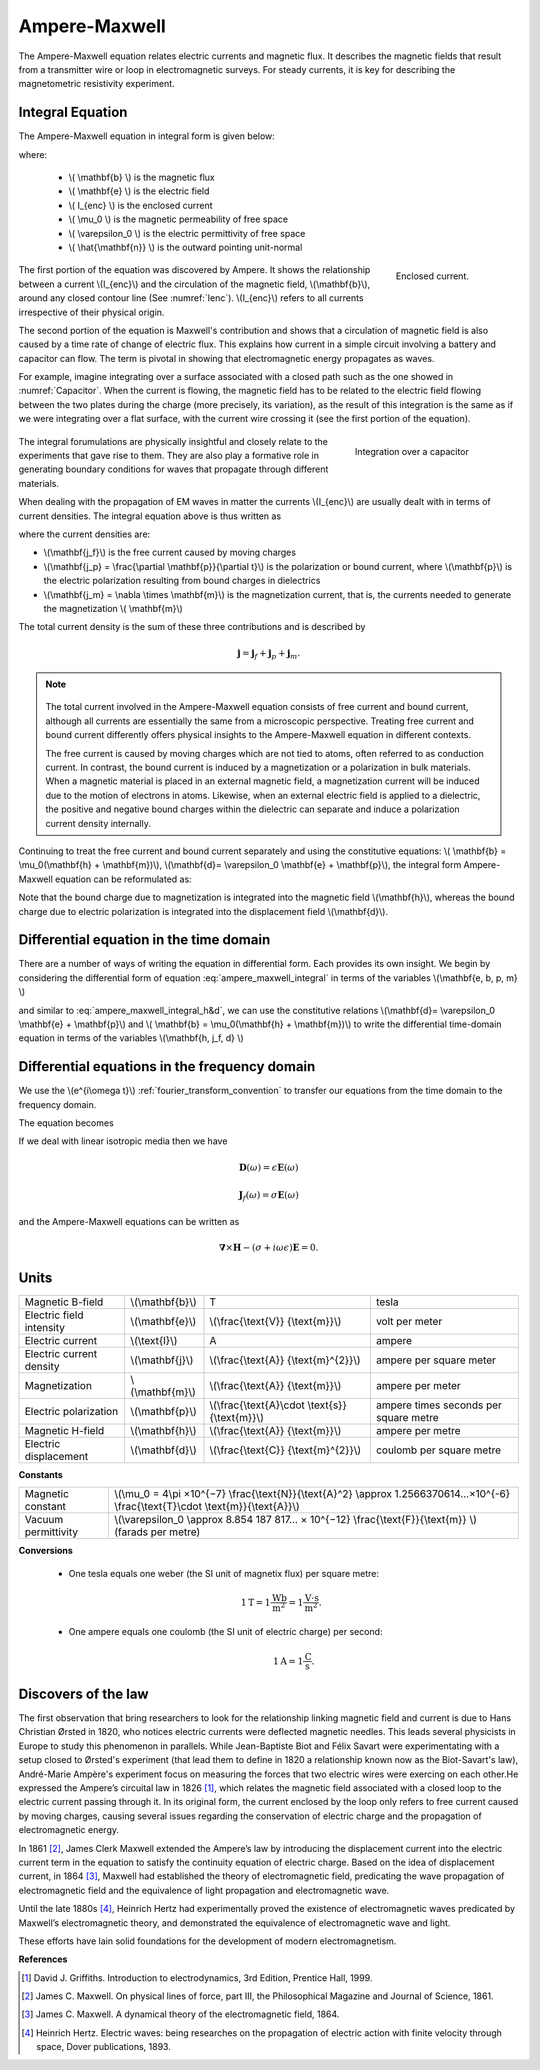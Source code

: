.. _ampere_maxwell:

Ampere-Maxwell
==============

The Ampere-Maxwell equation relates electric currents and magnetic flux. It
describes the magnetic fields that result from a transmitter wire or loop in
electromagnetic surveys. For steady currents, it is key for describing the
magnetometric resistivity experiment.

Integral Equation
-----------------

The Ampere-Maxwell equation in integral form is given below:

.. math::
    \int_S \boldsymbol{\nabla} \times \mathbf{b} \cdot \mathbf{da} =  \oint_C \mathbf{b} \cdot \mathbf{dl} = \mu_0 \left( I_{enc} + \varepsilon_0 \frac{d}{dt} \int_S \mathbf{e} \cdot \hat{\mathbf{n}} ~\text{da} \right),
    :label: ampere_maxwell_integral

where:

 - \\( \\mathbf{b} \\) is the magnetic flux
 - \\( \\mathbf{e} \\) is the electric field
 - \\( I_{enc} \\) is the enclosed current
 - \\( \\mu_0 \\) is the magnetic permeability of free space
 - \\( \\varepsilon_0 \\) is the electric permittivity of free space
 - \\( \\hat{\\mathbf{n}} \\) is the outward pointing unit-normal


 .. figure:: images/Ienc.png
    :align: right
    :scale: 20% 
    :name: Ienc

    Enclosed current. 


The first portion of the equation was discovered by Ampere. It shows the relationship
between a current \\(I_{enc}\\) and the circulation of the magnetic field, \\(\\mathbf{b}\\),
around any closed contour line (See :numref:`Ienc`). \\(I_{enc}\\) refers to all currents
irrespective of their physical origin.

The second portion of the equation is Maxwell's contribution and shows that a
circulation of magnetic field is also caused by a time rate of change of
electric flux. This explains how current in a simple circuit involving a
battery and capacitor can flow. The term is pivotal in showing that
electromagnetic energy propagates as waves. 

For example, imagine integrating over a surface associated with a closed path such as the one showed in :numref:`Capacitor`. When the current is flowing, the magnetic field has to be related to the electric field flowing between the two plates during the charge (more precisely, its variation), as the result of this integration is the same as if we were integrating over a flat surface, with the current wire crossing it (see the first portion of the equation).

 .. figure:: images/Capacitor.png
    :align: right
    :scale: 60% 
    :name: Capacitor

    Integration over a capacitor

The integral forumulations are physically insightful and closely relate to the
experiments that gave rise to them. They are also play a formative role in
generating boundary conditions for waves that propagate through different
materials.

When dealing with the propagation of EM waves in matter the currents
\\(I_{enc}\\) are usually dealt with in terms of current densities. The
integral equation above is thus written as


.. math:: 
    \int_S \boldsymbol{\nabla} \times \mathbf{b} \cdot \mathbf{da} =  
    \oint_C \mathbf{b} \cdot \mathbf{dl} = 
    \mu_0 \left(\int_S \left(\mathbf{j_f}  
        + \frac{\partial \mathbf{p}}{\partial t} 
        + \boldsymbol{\nabla} \times \mathbf{m}\right)\cdot \mathbf{da} 
        +  \varepsilon_0 \frac{d}{dt}  \int_S \mathbf{e} \cdot \mathbf{\hat{n}} ~\text{da}\right),
    :label: ampere_maxwell_integral_p&m

where the current densities are:

- \\(\\mathbf{j_f}\\) is the free current caused by moving charges
- \\(\\mathbf{j_p} = \\frac{\\partial \\mathbf{p}}{\\partial t}\\) is the polarization or bound current, where \\(\\mathbf{p}\\) is the electric polarization resulting from bound charges in dielectrics 
- \\(\\mathbf{j_m} = \\nabla \\times \\mathbf{m}\\) is the magnetization current, that is, the currents needed to generate the magnetization \\( \\mathbf{m}\\)

The total current density is the sum of these three contributions and is described by

.. math::
    \mathbf{j} = \mathbf{j}_f + \mathbf{j}_p + \mathbf{j}_m.


.. A note on the total current 
.. ***************************


.. note:: 

    .. figure:: images/Currents.png
        :align: center
        :scale: 50%

    The total current involved in the Ampere-Maxwell equation consists of free
    current and bound current, although all currents are essentially the same from
    a microscopic perspective. Treating free current and bound current differently
    offers physical insights to the Ampere-Maxwell equation in different contexts.

    The free current is caused by moving charges which are not tied to atoms, often
    referred to as conduction current. In contrast, the bound current is induced by
    a magnetization or a polarization in bulk materials. When a magnetic material is
    placed in an external magnetic field, a magnetization current will be induced
    due to the motion of electrons in atoms. Likewise, when an external electric
    field is applied to a dielectric, the positive and negative bound charges within
    the dielectric can separate and induce a polarization current density internally.

.. Then the total current density can be described as

.. 
..     \mathbf{j} = \mathbf{j}_f + \mathbf{j}_m + \mathbf{j}_p

.. where

.. - \\(\\mathbf{j}_f = \\sigma \\mathbf{e} \\) is the free current density caused by
.. moving charges,
.. - \\(\\mathbf{j}_m = \\nabla \\times \\mathbf{m}\\) is the bound current due to
.. magnetization,
.. - \\(\\mathbf{j}_p = \\frac{\\partial \\mathbf{p}}{\\partial t} \\) is the polarization current density due to the time-dependent bound charges.


Continuing to treat the free current and bound current separately and using the 
constitutive equations: \\( \\mathbf{b} = \\mu_0(\\mathbf{h} + \\mathbf{m})\\), \\(\\mathbf{d}= \\varepsilon_0 \\mathbf{e} + \\mathbf{p}\\), the integral form Ampere-Maxwell equation can be reformulated as:

.. math::
    \int_S \boldsymbol{\nabla} \times \mathbf{h} \cdot \mathbf{da} = \oint_C \mathbf{h} \cdot \mathbf{dl} = \int_S \left( \mathbf{j}_f + \frac{\partial \mathbf{d}}{\partial t} \right) \cdot \hat{\mathbf{n}} ~\text{da}.
    :label: ampere_maxwell_integral_h&d

.. and in differential form,

.. .. math::
..     \boldsymbol{\nabla} \times \mathbf{h} = \mathbf{j}_f + \frac{\partial \mathbf{d}}{\partial t}

Note that the bound charge due to magnetization is integrated into the magnetic
field \\(\\mathbf{h}\\), whereas the bound charge due to electric polarization is
integrated into the displacement field \\(\\mathbf{d}\\).


Differential equation in the time domain
----------------------------------------

There are a number of ways of writing the equation in differential form. Each
provides its own insight. We begin by considering the differential form of equation :eq:`ampere_maxwell_integral` in terms of the variables \\(\\mathbf{e, b, p, m} \\)

.. math::
    \boldsymbol{\nabla} \times \mathbf{b} 
        - \varepsilon_0 \mu_0 \frac{\partial \mathbf{e}}{\partial t} 
    = \mu_0\left( \mathbf{j_f} 
        + \frac {\partial \mathbf{p}}{\partial t} 
        + \boldsymbol{\nabla} \times \mathbf{m}\right) 
    :label: ampere_maxwell_differential_ebpm

and similar to :eq:`ampere_maxwell_integral_h&d`, we can use the constitutive relations \\(\\mathbf{d}= \\varepsilon_0 \\mathbf{e} + \\mathbf{p}\\) and \\( \\mathbf{b} = \\mu_0(\\mathbf{h} + \\mathbf{m})\\) to write the differential time-domain equation in terms of the variables \\(\\mathbf{h, j_f, d} \\)

.. math::
    \boldsymbol{\nabla} \times \mathbf{h} = \mathbf{j}_f + \frac{\partial \mathbf{d}}{\partial t}.
    :label: ampere_maxwell_differential_hjd




Differential equations in the frequency domain
---------------------------------------------- 

We use the \\(e^{i\\omega t}\\) :ref:`fourier_transform_convention` to transfer 
our equations from the time domain to the frequency domain.

The equation becomes 

.. math::
    \boldsymbol{\nabla} \times \mathbf{H}  - i \omega \mathbf{D} = \mathbf{J}_f.
    :label: ampere_maxwell_frequency


If we deal with linear isotropic media then we have

.. math::
    \mathbf{D}(\omega)=\epsilon \mathbf{E}(\omega)

    \mathbf{J}_f(\omega)=\sigma \mathbf{E}(\omega)

and the Ampere-Maxwell equations can be written as 

.. math::
    \boldsymbol{\nabla} \times \mathbf{H}  - (\sigma + i \omega \epsilon) \mathbf{E} = 0.

Units
-----

.. +-------------------+-------------------+-----------------+--------------------------------------------------------------+----------------------------------------------------------------------------------+
..   |
.. +-------------------+-------------------+-----------------+--------------------------------------------------------------+----------------------------------------------------------------------------------+

..  |


+--------------------------+-------------------+---------------------------+---------------------------------------+
| Magnetic B-field         | \\(\\mathbf{b}\\) | T                         | tesla                                 |
+--------------------------+-------------------+---------------------------+---------------------------------------+
| Electric field intensity | \\(\\mathbf{e}\\) |\\(\\frac{\\text{V}}       |                                       |
|                          |                   |{\\text{m}}\\)             | volt per meter                        |
+--------------------------+-------------------+---------------------------+---------------------------------------+
| Electric current         | \\(\\text{I}\\)   | A                         | ampere                                |
+--------------------------+-------------------+---------------------------+---------------------------------------+
| Electric current density | \\(\\mathbf{j}\\) |\\(\\frac{\\text{A}}       |                                       |
|                          |                   |{\\text{m}^{2}}\\)         | ampere per square meter               | 
+--------------------------+-------------------+---------------------------+---------------------------------------+
| Magnetization            | \\(\\mathbf{m}\\) |\\(\\frac{\\text{A}}       |                                       |
|                          |                   |{\\text{m}}\\)             | ampere per meter                      |
+--------------------------+-------------------+---------------------------+---------------------------------------+
| Electric polarization    | \\(\\mathbf{p}\\) |\\(\\frac{\\text{A}\\cdot  |                                       |
|                          |                   |\\text{s}}{\\text{m}}\\)   | ampere times seconds per square metre | 
+--------------------------+-------------------+---------------------------+---------------------------------------+
| Magnetic H-field         | \\(\\mathbf{h}\\) |\\(\\frac{\\text{A}}       |                                       |
|                          |                   |{\\text{m}}\\)             | ampere per metre                      |
+--------------------------+-------------------+---------------------------+---------------------------------------+
| Electric displacement    | \\(\\mathbf{d}\\) |\\(\\frac{\\text{C}}       |                                       |
|                          |                   |{\\text{m}^{2}}\\)         | coulomb per square metre              |
+--------------------------+-------------------+---------------------------+---------------------------------------+


**Constants** 

+--------------------------+-------------------------------------------------------------------------------------------------------------------------------------------+
| Magnetic constant        | \\(\\mu_0 = 4\\pi ×10^{−7} \\frac{\\text{N}}{\\text{A}^2} \\approx 1.2566370614...×10^{-6} \\frac{\\text{T}\\cdot \\text{m}}{\\text{A}}\\)|
+--------------------------+-------------------------------------------------------------------------------------------------------------------------------------------+
| Vacuum permittivity      | \\(\\varepsilon_0  \\approx 8.854 187 817... × 10^{−12} \\frac{\\text{F}}{\\text{m}} \\) (farads per metre)                               |
+--------------------------+-------------------------------------------------------------------------------------------------------------------------------------------+

**Conversions**

 - One tesla equals one weber (the SI unit of magnetix flux) per square metre:

    .. math:: 
        1 \text{T} = 1 \frac{\text{Wb}}{\text{m}^{2}} = 1 \frac{\text{V}\cdot \text{s}}{\text{m}^{2}}.

 - One ampere equals one coulomb (the SI unit of electric charge) per second: 
    .. math:: 
        1 \text{A} = 1 \frac{\text{C}}{\text{s}}.


.. Magnetization \\( \\mathbf{m} \\):  ampere per meter \\([\\frac{\\text{A}}{\\text{m}}]\\)

.. Electric polarization \\(\\mathbf{p}\\): ampere times seconds per square metre \\([\\frac{A\\cdot s}{m}]\\)

.. Magnetic H-field \\(\\mathbf{h}\\): ampere per metre \\([\\frac{A}{m}]\\)

.. Electric displacement \\(\\mathbf{d}\\): coulomb per square metre \\([\\frac{C}{m^{2}}]\\)

.. Magnetic constant \\(\\mu_0 = 4\\pi ×10^{−7} \\frac{N}{A^2} \\approx  1.2566370614...×10^{-6} \\frac{T\\cdot m}{A} \\). 

.. Vacuum permittivity \\(\\varepsilon_0  \\approx 8.854 187 817... × 10^{−12} \\frac{F}{m} \\) (farads per metre).

Discovers of the law
--------------------

The first observation that bring researchers to look for the relationship linking magnetic field and current is due to Hans Christian Ørsted in 1820, who notices electric currents were deflected magnetic needles. This leads several physicists in Europe to study this phenomenon in parallels. While Jean-Baptiste Biot and Félix Savart were experimentating with a setup closed to Ørsted's experiment (that lead them to define in 1820 a relationship known now as the Biot-Savart's law), André-Marie Ampère's experiment focus on measuring the forces that two electric wires were exercing on each other.He expressed the Ampere’s circuital law in 1826 [1]_,
which relates the magnetic field associated with a closed loop to the electric
current passing through it. In its original form, the current enclosed by the
loop only refers to free current caused by moving charges, causing several issues
regarding the conservation of electric charge and the propagation of
electromagnetic energy.

In 1861 [2]_, James Clerk Maxwell extended the Ampere’s law by introducing the
displacement current into the electric current term in the equation to satisfy
the continuity equation of electric charge. Based on the idea of displacement
current, in 1864 [3]_, Maxwell had established the theory of electromagnetic
field, predicating the wave propagation of electromagnetic field and the
equivalence of light propagation and electromagnetic wave.

Until the late 1880s [4]_, Heinrich Hertz had experimentally proved the existence
of electromagnetic waves predicated by Maxwell’s electromagnetic theory, and
demonstrated the equivalence of electromagnetic wave and light.

These efforts have lain solid foundations for the development of modern electromagnetism.

.. LJH comment: I think we can combine what is below into the explination under the integral equation



**References**

.. [1] David J. Griffiths. Introduction to electrodynamics, 3rd Edition, Prentice Hall, 1999.
.. [2] James C. Maxwell. On physical lines of force, part III, the Philosophical Magazine and Journal of Science, 1861.
.. [3] James C. Maxwell. A dynamical theory of the electromagnetic field, 1864.
.. [4] Heinrich Hertz. Electric waves: being researches on the propagation of electric action with finite velocity through space, Dover publications, 1893.
